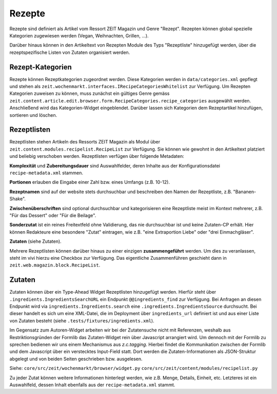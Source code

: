 Rezepte
=======

Rezepte sind definiert als Artikel vom Ressort ZEIT Magazin und Genre "Rezept".
Rezepten können global spezielle Kategorien zugewiesen werden (Vegan,
Weihnachten, Grillen, ...).

Darüber hinaus können in den Artikeltext von Rezepten Module des Typs
"Rezeptliste" hinzugefügt werden, über die rezeptspezifische Listen von Zutaten
organisiert werden.


Rezept-Kategorien
-----------------
Rezepte können Rezeptkategorien zugeordnet werden.
Diese Kategorien werden in ``data/categories.xml`` gepflegt und stehen als
``zeit.wochenmarkt.interfaces.IRecipeCategoriesWhitelist`` zur Verfügung.
Um Rezepten Kategorien zuweisen zu können, muss zunächst ein gültiges Genre
gemäss
``zeit.content.article.edit.browser.form.RecipeCategories.recipe_categories``
ausgewählt werden. Anschließend wird das Kategorien-Widget eingeblendet. Darüber
lassen sich Kategorien dem Rezeptartikel hinzufügen, sortieren und löschen.


Rezeptlisten
------------
Rezeptlisten stehen Artikeln des Ressorts ZEIT Magazin als Modul über
``zeit.content.modules.recipelist.RecipeList`` zur Verfügung. Sie können wie
gewohnt in den Artikeltext platziert und beliebig verschoben werden.
Rezeptlisten verfügen über folgende Metadaten:

**Komplexität** und **Zubereitungsdauer** sind Auswahlfelder, deren Inhalte aus
der Konfigurationsdatei ``recipe-metadata.xml`` stammen.

**Portionen** erlauben die Eingabe einer Zahl bzw. eines Umfangs (z.B. 10-12).

**Rezeptnamen** sind auf der website stets durchsuchbar und beschreiben den
Namen der Rezeptliste, z.B. "Bananen-Shake".

**Zwischenüberschriften** sind optional durchsuchbar und kategorisieren eine
Rezeptliste meist im Kontext mehrerer, z.B. "Für das Dessert" oder "Für die
Beilage".

**Sonderzutat** ist ein reines Freitextfeld ohne Validierung, das nie
durchsuchbar ist und keine Zutaten-CP erhält. Hier können Redakteure eine
besondere "Zutat" eintragen, wie z.B. "eine Extraportion Liebe" oder "drei
Einmachgläser".

**Zutaten** (siehe Zutaten).

Mehrere Rezeptlisten können darüber hinaus zu einer einzigen **zusammengeführt**
werden. Um dies zu veranlassen, steht im vivi hierzu eine Checkbox zur
Verfügung. Das eigentliche Zusammenführen geschieht dann in
``zeit.web.magazin.block.RecipeList``.


Zutaten
-------
Zutaten können über ein Type-Ahead Widget Rezeptlisten hinzugefügt werden.
Hierfür steht über ``.ingredients.IngredientsSearchURL`` ein Endpunkt
``@@ingredients_find`` zur Verfügung. Bei Anfragen an diesen Endpunkt wird via
``ingredients.Ingredients.search`` eine ``.ingredients.IngredientsSource``
durchsucht. Bei dieser handelt es sich um eine XML-Datei, die im Deployment über
``ingredients_url`` definiert ist und aus einer Liste von Zutaten besteht (siehe
``.tests/fixtures/ingredients.xml``).

Im Gegensatz zum Autoren-Widget arbeiten wir bei der Zutatensuche nicht mit
Referenzen, weshalb aus Restriktionsgründen der Formlib das Zutaten-Widget rein
über Javascript arrangiert wird. Um dennoch mit der Formlib zu sprechen bedienen
wir uns einem Mechanismus aus `z.c.tagging`. Hierbei findet die Kommunikation
zwischen der Formlib und dem Javascript über ein verstecktes Input-Field statt.
Dort werden die Zutaten-Informationen als JSON-Struktur abgelegt und von beiden
Seiten geschrieben bzw. ausgelesen.

Siehe:
``core/src/zeit/wochenmarkt/browser/widget.py``
``core/src/zeit/content/modules/recipelist.py``

Zu jeder Zutat können weitere Informationen hinterlegt werden, wie z.B. Menge,
Details, Einheit, etc. Letzteres ist ein Auswahlfeld, dessen Inhalt ebenfalls
aus der ``recipe-metadata.xml`` stammt.
